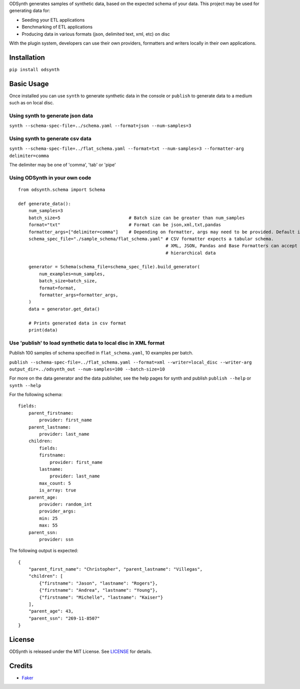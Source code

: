 ODSynth generates samples of synthetic data, based on the expected schema of your data. This project may be used for generating data for:

- Seeding your ETL applications
- Benchmarking of ETL applications
- Producing data in various formats (json, delimited text, xml, etc) on disc

With the plugin system, developers can use their own providers, formatters and writers locally in their own applications.


Installation
-------------
``pip install odsynth``

Basic Usage
------------

Once installed you can use ``synth`` to generate synthetic data in the console or ``publish`` to generate data to a medium such as on local disc.

Using synth to generate json data
^^^^^^^^^^^^^^^^^^^^^^^^^^^^^^^^^^
``synth --schema-spec-file=../schema.yaml --format=json --num-samples=3``

Using synth to generate csv data
^^^^^^^^^^^^^^^^^^^^^^^^^^^^^^^^^^
``synth --schema-spec-file=../flat_schema.yaml --format=txt --num-samples=3 --formatter-arg delimiter=comma``

The delimiter may be one of 'comma', 'tab' or 'pipe'

Using ODSynth in your own code
^^^^^^^^^^^^^^^^^^^^^^^^^^^^^^^ 

::

    from odsynth.schema import Schema

    def generate_data():
        num_samples=3
        batch_size=5                          # Batch size can be greater than num_samples
        format="txt"                          # Format can be json,xml,txt,pandas
        formatter_args=["delimiter=comma"]    # Depending on formatter, args may need to be provided. Default is None
        schema_spec_file="./sample_schema/flat_schema.yaml" # CSV formatter expects a tabular schema.
                                                            # XML, JSON, Pandas and Base Formatters can accept
                                                            # hierarchical data

        generator = Schema(schema_file=schema_spec_file).build_generator(
            num_examples=num_samples,
            batch_size=batch_size,
            format=format,
            formatter_args=formatter_args,
        )
        data = generator.get_data()

        # Prints generated data in csv format
        print(data)

Use 'publish' to load synthetic data to local disc in XML format
^^^^^^^^^^^^^^^^^^^^^^^^^^^^^^^^^^^^^^^^^^^^^^^^^^^^^^^^^^^^^^^^^

Publish 100 samples of schema specified in ``flat_schema.yaml``, 10 examples per batch.

``publish --schema-spec-file=../flat_schema.yaml --format=xml --writer=local_disc --writer-arg output_dir=../odsynth_out --num-samples=100 --batch-size=10``

For more on the data generator and the data publisher, see the help pages for synth and publish
``publish --help`` or ``synth --help``

For the following schema: ::

    fields:
        parent_firstname:
            provider: first_name
        parent_lastname:
            provider: last_name
        children:
            fields:
            firstname:
                provider: first_name
            lastname:
                provider: last_name
            max_count: 5
            is_array: true
        parent_age:
            provider: random_int
            provider_args:
            min: 25
            max: 55
        parent_ssn:
            provider: ssn



The following output is expected: ::

    {
        "parent_first_name": "Christopher", "parent_lastname": "Villegas",
        "children": [
            {"firstname": "Jason", "lastname": "Rogers"},
            {"firstname": "Andrea", "lastname": "Young"},
            {"firstname": "Michelle", "lastname": "Kaiser"}
        ],
        "parent_age": 43,
        "parent_ssn": "269-11-8507"
    }

License
-------

ODSynth is released under the MIT License. See `LICENSE`_ for details.

Credits
-------

-  `Faker`_


.. _Faker: https://github.com/joke2k/faker
.. _LICENSE: https://github.com/duapa/odsynth/blob/main/LICENSE